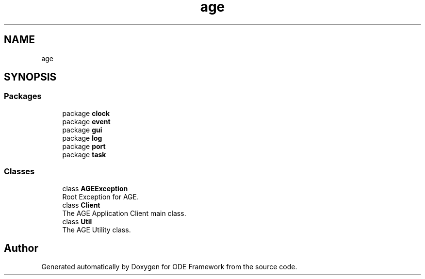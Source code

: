 .TH "age" 3 "Version 1" "ODE Framework" \" -*- nroff -*-
.ad l
.nh
.SH NAME
age
.SH SYNOPSIS
.br
.PP
.SS "Packages"

.in +1c
.ti -1c
.RI "package \fBclock\fP"
.br
.ti -1c
.RI "package \fBevent\fP"
.br
.ti -1c
.RI "package \fBgui\fP"
.br
.ti -1c
.RI "package \fBlog\fP"
.br
.ti -1c
.RI "package \fBport\fP"
.br
.ti -1c
.RI "package \fBtask\fP"
.br
.in -1c
.SS "Classes"

.in +1c
.ti -1c
.RI "class \fBAGEException\fP"
.br
.RI "Root Exception for AGE\&. "
.ti -1c
.RI "class \fBClient\fP"
.br
.RI "The AGE Application Client main class\&. "
.ti -1c
.RI "class \fBUtil\fP"
.br
.RI "The AGE Utility class\&. "
.in -1c
.SH "Author"
.PP 
Generated automatically by Doxygen for ODE Framework from the source code\&.
